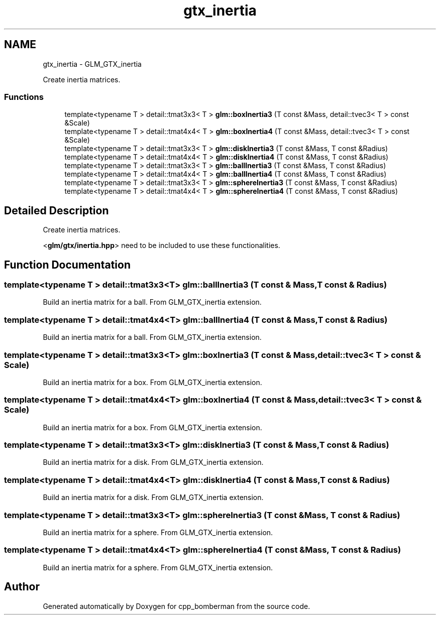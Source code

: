 .TH "gtx_inertia" 3 "Sun Jun 7 2015" "Version 0.42" "cpp_bomberman" \" -*- nroff -*-
.ad l
.nh
.SH NAME
gtx_inertia \- GLM_GTX_inertia
.PP
Create inertia matrices\&.  

.SS "Functions"

.in +1c
.ti -1c
.RI "template<typename T > detail::tmat3x3< T > \fBglm::boxInertia3\fP (T const &Mass, detail::tvec3< T > const &Scale)"
.br
.ti -1c
.RI "template<typename T > detail::tmat4x4< T > \fBglm::boxInertia4\fP (T const &Mass, detail::tvec3< T > const &Scale)"
.br
.ti -1c
.RI "template<typename T > detail::tmat3x3< T > \fBglm::diskInertia3\fP (T const &Mass, T const &Radius)"
.br
.ti -1c
.RI "template<typename T > detail::tmat4x4< T > \fBglm::diskInertia4\fP (T const &Mass, T const &Radius)"
.br
.ti -1c
.RI "template<typename T > detail::tmat3x3< T > \fBglm::ballInertia3\fP (T const &Mass, T const &Radius)"
.br
.ti -1c
.RI "template<typename T > detail::tmat4x4< T > \fBglm::ballInertia4\fP (T const &Mass, T const &Radius)"
.br
.ti -1c
.RI "template<typename T > detail::tmat3x3< T > \fBglm::sphereInertia3\fP (T const &Mass, T const &Radius)"
.br
.ti -1c
.RI "template<typename T > detail::tmat4x4< T > \fBglm::sphereInertia4\fP (T const &Mass, T const &Radius)"
.br
.in -1c
.SH "Detailed Description"
.PP 
Create inertia matrices\&. 

<\fBglm/gtx/inertia\&.hpp\fP> need to be included to use these functionalities\&. 
.SH "Function Documentation"
.PP 
.SS "template<typename T > detail::tmat3x3<T> glm::ballInertia3 (T const & Mass, T const & Radius)"
Build an inertia matrix for a ball\&. From GLM_GTX_inertia extension\&. 
.SS "template<typename T > detail::tmat4x4<T> glm::ballInertia4 (T const & Mass, T const & Radius)"
Build an inertia matrix for a ball\&. From GLM_GTX_inertia extension\&. 
.SS "template<typename T > detail::tmat3x3<T> glm::boxInertia3 (T const & Mass, \fBdetail::tvec3\fP< T > const & Scale)"
Build an inertia matrix for a box\&. From GLM_GTX_inertia extension\&. 
.SS "template<typename T > detail::tmat4x4<T> glm::boxInertia4 (T const & Mass, \fBdetail::tvec3\fP< T > const & Scale)"
Build an inertia matrix for a box\&. From GLM_GTX_inertia extension\&. 
.SS "template<typename T > detail::tmat3x3<T> glm::diskInertia3 (T const & Mass, T const & Radius)"
Build an inertia matrix for a disk\&. From GLM_GTX_inertia extension\&. 
.SS "template<typename T > detail::tmat4x4<T> glm::diskInertia4 (T const & Mass, T const & Radius)"
Build an inertia matrix for a disk\&. From GLM_GTX_inertia extension\&. 
.SS "template<typename T > detail::tmat3x3<T> glm::sphereInertia3 (T const & Mass, T const & Radius)"
Build an inertia matrix for a sphere\&. From GLM_GTX_inertia extension\&. 
.SS "template<typename T > detail::tmat4x4<T> glm::sphereInertia4 (T const & Mass, T const & Radius)"
Build an inertia matrix for a sphere\&. From GLM_GTX_inertia extension\&. 
.SH "Author"
.PP 
Generated automatically by Doxygen for cpp_bomberman from the source code\&.
